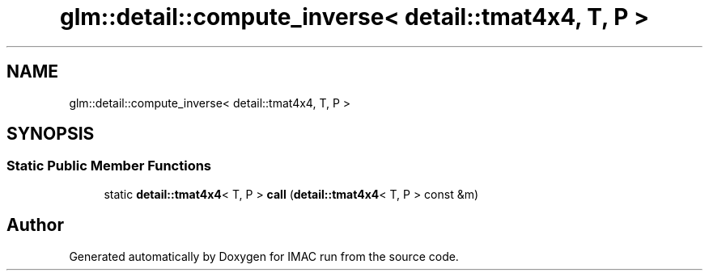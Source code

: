 .TH "glm::detail::compute_inverse< detail::tmat4x4, T, P >" 3 "Tue Dec 18 2018" "IMAC run" \" -*- nroff -*-
.ad l
.nh
.SH NAME
glm::detail::compute_inverse< detail::tmat4x4, T, P >
.SH SYNOPSIS
.br
.PP
.SS "Static Public Member Functions"

.in +1c
.ti -1c
.RI "static \fBdetail::tmat4x4\fP< T, P > \fBcall\fP (\fBdetail::tmat4x4\fP< T, P > const &m)"
.br
.in -1c

.SH "Author"
.PP 
Generated automatically by Doxygen for IMAC run from the source code\&.
